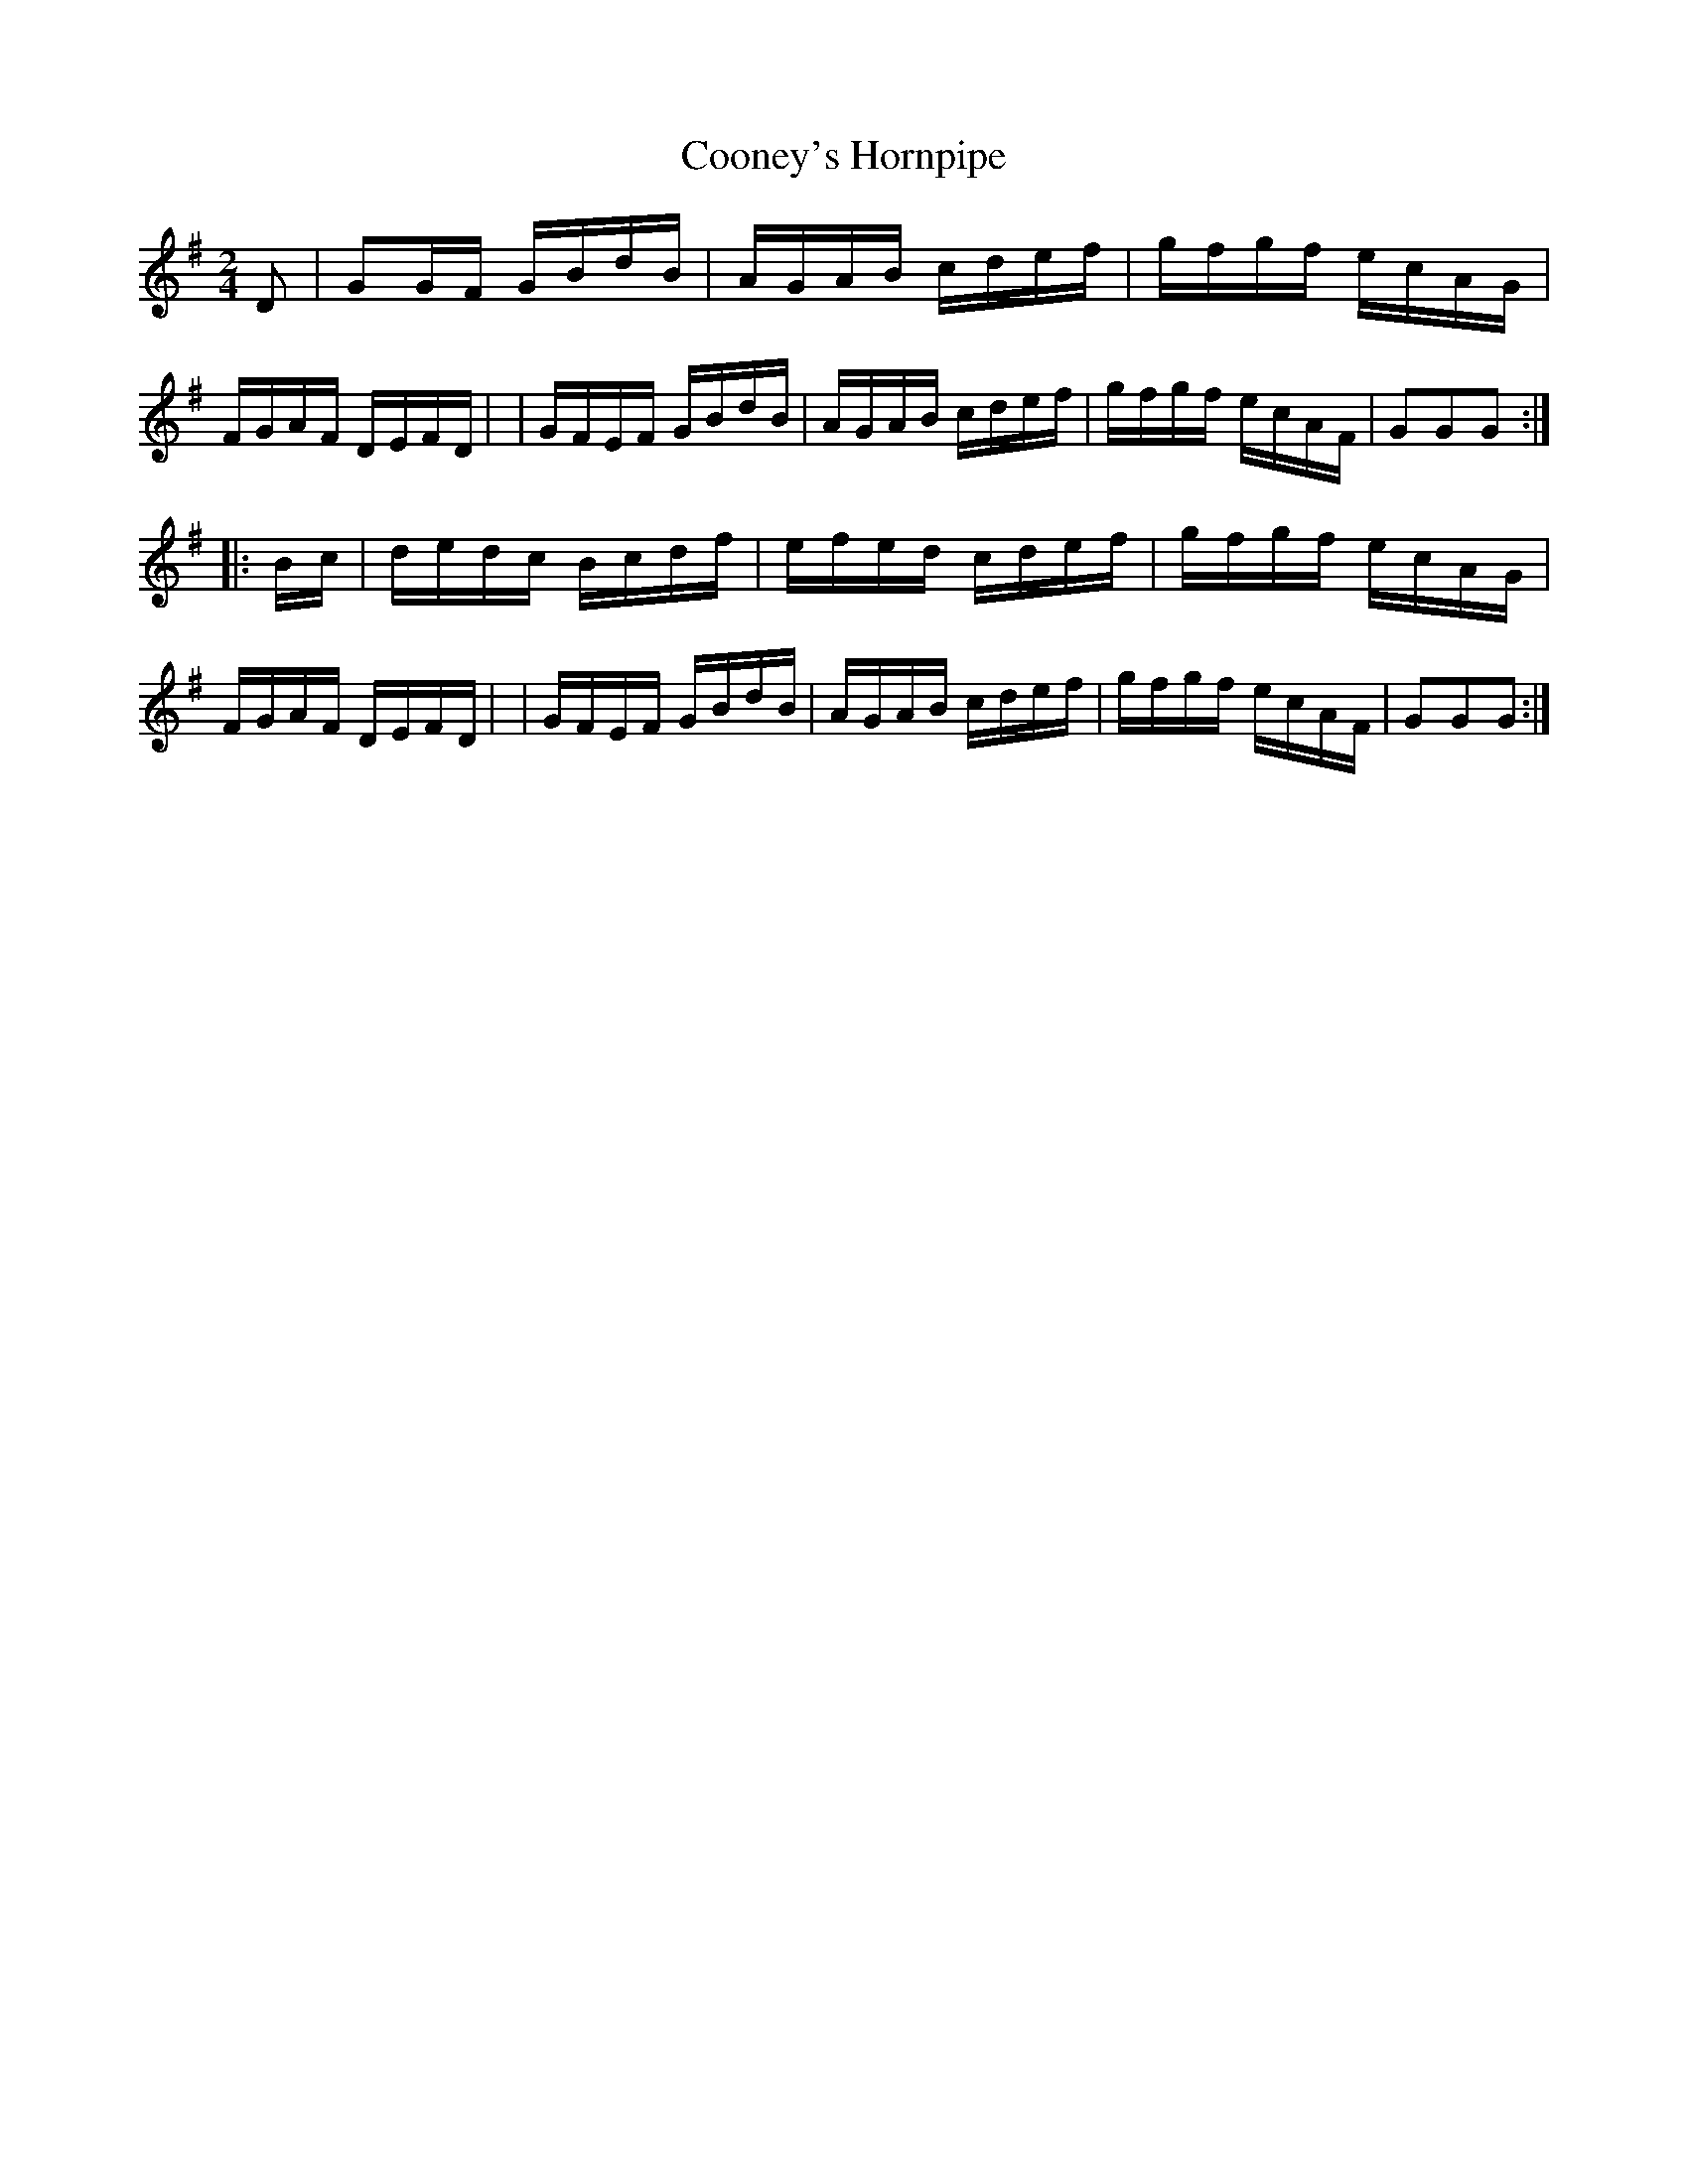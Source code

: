 X: 916
T: Cooney's Hornpipe
R: hornpipe
%S: s:2 b:16(8+8)
B: Francis O'Neill: "The Dance Music of Ireland" (1907) #916
Z: Frank Nordberg - http://www.musicaviva.com
F: http://www.musicaviva.com/abc/tunes/ireland/oneill-1001/0916/oneill-1001-0916-1.abc
M: 2/4
L: 1/16
K: G
D2 \
| G2GF GBdB | AGAB cdef | gfgf ecAG | FGAF DEFD |\
| GFEF GBdB | AGAB cdef | gfgf ecAF | G2G2G2 :|
|: Bc \
| dedc Bcdf | efed cdef | gfgf ecAG | FGAF DEFD |\
| GFEF GBdB | AGAB cdef | gfgf ecAF | G2G2G2 :|

